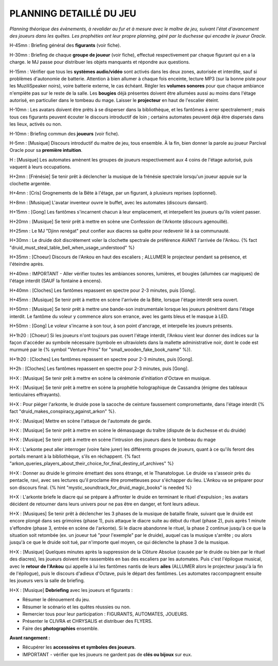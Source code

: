 PLANNING DETAILLÉ DU JEU
==============================

*Planning théorique des évènements, à revalider au fur et à mesure avec le maître de jeu, suivant l'état d'avancement des joueurs dans les quêtes. Les prophéties ont leur propre planning, géré par la duchesse qui encadre le joueur Oracle.*

H-45mn : Briefing général des **figurants** (voir fiche).

H-30mn : Briefing de chaque **groupe de joueur**  (voir fiche), effectué respectivement par chaque figurant qui en a la charge. le MJ passe pour distribuer les objets manquants et répondre aux questions.

H-15mn : Vérifier que tous les **systèmes audio/vidéo** sont activés dans les deux zones, autorisée et interdite, sauf si problèmes d'autonomie de batterie. Attention à bien allumer à chaque fois enceinte, lecture MP3 (sur la bonne piste pour les MuziliSpeaker noirs), voire batterie externe, le cas échéant. Régler les **volumes sonores** pour que chaque ambiance n'empiète pas sur le reste de la salle. Les **bougies** déjà présentes doivent être allumées aussi au moins dans l'étage autorisé, en particulier dans le tombeau du mage. Laisser le **projecteur** en haut de l'escalier éteint.

H-10mn : Les avatars doivent être prêts à se disperser dans la bibliothèque, et les fantômes à errer spectralement ; mais tous ces figurants peuvent écouter le discours introductif de loin ; certains automates peuvent déjà être dispersés dans les lieux, activés ou non.

H-10mn : Briefing commun des **joueurs** (voir fiche).

H-5mn : [Musique] Discours introductif du maitre de jeu, tous ensemble. À la fin, bien donner la parole au joueur Parcival Oracle pour sa **première intuition**.

H : [Musique] Les automates amènent les groupes de joueurs respectivement aux 4 coins de l'étage autorisé, puis vaquent à leurs occupations.

H+2mn : [Frénésie] Se tenir prêt à déclencher la musique de la frénésie spectrale lorsqu'un joueur appuie sur la clochette argentée.

H+4mn : [Cris] Grognements de la Bête à l'étage, par un figurant, à plusieurs reprises (optionnel).

H+8mn : [Musique] L'avatar inventeur ouvre le buffet, avec les automates (discours dansant).

H+15mn : [Gong] Les fantômes s'incarnent chacun à leur emplacement, et interpellent les joueurs qu'ils voient passer.

H+20mn : [Musique] Se tenir prêt à mettre en scène une Confession de l'Arkonte (discours agenouillé).

H+25mn : Le MJ "Djinn renégat" peut confier aux diacres sa quête pour redevenir lié à sa communauté.

H+30mn : Le druide doit discrètement voler la clochette spectrale de préférence AVANT l'arrivée de l'Ankou. {% fact "druid_must_steal_table_bell_when_usage_understood" %}

H+35mn : [Choeur] Discours de l'Ankou en haut des escaliers ; ALLUMER le projecteur pendant sa présence, et l'éteindre après.

H+40mn : IMPORTANT - Aller vérifier toutes les ambiances sonores, lumières, et bougies (allumées car magiques) de l'étage interdit (SAUF la fontaine à encens).

H+40mn : [Cloches] Les fantômes repassent en spectre pour 2-3 minutes, puis [Gong].

H+45mn : [Musique] Se tenir prêt à mettre en scène l'arrivée de la Bête, lorsque l'étage interdit sera ouvert.

H+50mn : [Musique] Se tenir prêt à mettre une bande-son instrumentale lorsque les joueurs pénètrent dans l'étage interdit. Le fantôme du voleur y commence alors son errance, avec les gants bleus et le masque à LED.

H+50mn : [Gong] Le voleur s'incarne à son tour, à son point d'ancrage, et interpelle les joueurs présents.

H+1h20 : [Choeur] Si les joueurs n'ont toujours pas ouvert l'étage interdit, l'Ankou vient leur donner des indices sur la façon d'accéder au symbole nécessaire (symbole en ultraviolets dans la mallette administrative noir, dont le code est murmuré par le {% symbol "Venture Prins" for "small_wooden_fake_book_name" %}).

H+1h20 : [Cloches] Les fantômes repassent en spectre pour 2-3 minutes, puis [Gong].

H+2h : [Cloches] Les fantômes repassent en spectre pour 2-3 minutes, puis [Gong].

H+X : [Musique] Se tenir prêt à mettre en scène la cérémonie d'initiation d'Octave en musique.

H+X : [Musique] Se tenir prêt à mettre en scène la prophétie holographique de Cassandra (énigme des tableaux lenticulaires effrayants).

H+X : Pour piéger l'arkonte, le druide pose la sacoche de ceinture faussement compromettante, dans l'étage interdit {% fact "druid_makes_conspiracy_against_arkon" %}.

H+X : [Musique] Mettre en scène l'attaque de l'automate de garde.

H+X : [Musique] Se tenir prêt à mettre en scène le démasquage du traître (dispute de la duchesse et du druide)

H+X : [Musique] Se tenir prêt à mettre en scène l'intrusion des joueurs dans le tombeau du mage

H+X : L'arkonte peut aller interroger (voire faire jurer) les différents groupes de joueurs, quant à ce qu'ils feront des portails menant à la bibliothèque, s'ils en réchappent. {% fact "arkon_queries_players_about_their_choice_for_final_destiny_of_archives" %}

H+X : Donner au druide le grimoire émettant des sons étrange, et le Thanatologue. Le druide va s'asseoir près du pentacle, ravi, avec ses lectures qu'il proclame être prometteuses pour s'échapper du lieu. L'Ankou va se préparer pour son discours final. {% hint "mystic_soundtrack_for_druid_magic_books" is needed %}

H+X : L'arkonte briefe le diacre qui se prépare à affronter le druide en terminant le rituel d'expulsion ; les avatars décident de retourner dans leurs univers pour ne pas être en danger, et font leurs adieux.

H+X : [Musiques] Se tenir prêt à déclencher les 3 phases de la musique de bataille finale, suivant que le druide est encore plongé dans ses grimoires (phase 1), puis attaque le diacre suite au début du rituel (phase 2), puis après 1 minute s'effondre (phase 3, entrée en scène de l'arkonte). Si le diacre abandonne le rituel, la phase 2 continue jusqu'à ce que la situation soit retombée (ex. un joueur tué "pour l'exemple" par le druide), auquel cas la musique s'arrête ; ou alors jusqu'à ce que le druide soit tué, par n'importe quel moyen, ce qui déclenche la phase 3 de la musique.

H+X : [Musique] Quelques minutes après la suppression de la Clôture Absolue (causée par le druide ou bien par le rituel des diacres), les joueurs doivent être rassemblés en bas des escaliers par les automates. Puis c'est l'épilogue musical, avec le **retour de l'Ankou** qui appelle à lui les fantômes nantis de leurs **ailes** (ALLUMER alors le projecteur jusqu'à la fin de l'épilogue), puis le discours d'adieux d'Octave, puis le départ des fantômes. Les automates raccompagnent ensuite les joueurs vers la salle de briefing.

H+X : [Musique] **Debriefing** avec les joueurs et figurants :

- Résumer le dénouement du jeu.
- Résumer le scénario et les quêtes réussies ou non.
- Remercier tous pour leur participation : FIGURANTS, AUTOMATES, JOUEURS.
- Présenter le CLIVRA et CHRYSALIS et distribuer des FLYERS.
- Faire des **photographies** ensemble.

**Avant rangement :**

- Récupérer les **accessoires et symboles des joueurs**.
- IMPORTANT - vérifier que les joueurs ne gardent pas de **clés ou bijoux** sur eux.

